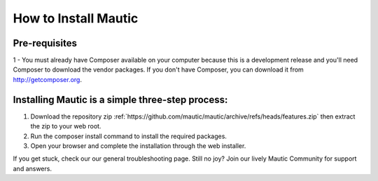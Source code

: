 How to Install Mautic
#####################

Pre-requisites
==================
1 - You must already have Composer available on your computer because this is a development release and you'll need Composer to download the vendor packages. If you don't have Composer, you can download it from http://getcomposer.org.

Installing Mautic is a simple three-step process:
==================

1. Download the repository zip :ref:`https://github.com/mautic/mautic/archive/refs/heads/features.zip`  then extract the zip to your web root.
2. Run the composer install command to install the required packages.
3. Open your browser and complete the installation through the web installer.

If you get stuck, check our our general troubleshooting page. Still no joy? Join our lively Mautic Community for support and answers.